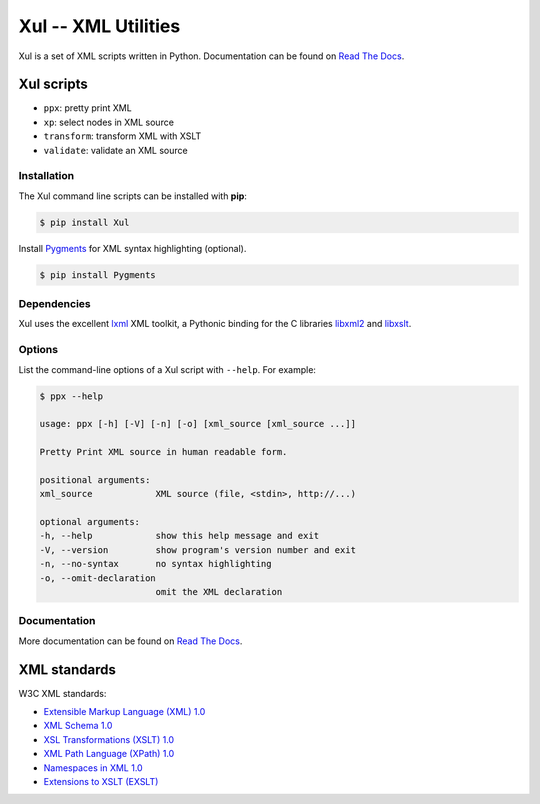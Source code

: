 ====================
Xul -- XML Utilities
====================

.. image:: https://img.shields.io/pypi/pyversions/xul.svg
   :target: https://pypi.org/project/Xul/
   :alt: Python versions

.. image:: https://readthedocs.org/projects/xul/badge/?version=latest
   :target: https://xul.readthedocs.io/en/latest/?badge=latest
   :alt: Documentation Status

.. image:: https://img.shields.io/pypi/v/xul
   :target: https://pypi.org/project/Xul/
   :alt: PyPI version

Xul is a set of XML scripts written in Python.
Documentation can be found on `Read The Docs`_.


Xul scripts
===========

- ``ppx``: pretty print XML
- ``xp``: select nodes in XML source
- ``transform``: transform XML with XSLT
- ``validate``: validate an XML source

Installation
------------
The Xul command line scripts can be installed with **pip**:

.. code:: text

        $ pip install Xul

Install Pygments_ for XML syntax highlighting (optional).

.. code:: text

        $ pip install Pygments

Dependencies
------------
Xul uses the excellent lxml_ XML toolkit, a Pythonic binding for the C libraries
libxml2_ and libxslt_.

Options
-------
List the command-line options of a Xul script with ``--help``.
For example:

.. code::

   $ ppx --help

   usage: ppx [-h] [-V] [-n] [-o] [xml_source [xml_source ...]]

   Pretty Print XML source in human readable form.

   positional arguments:
   xml_source            XML source (file, <stdin>, http://...)

   optional arguments:
   -h, --help            show this help message and exit
   -V, --version         show program's version number and exit
   -n, --no-syntax       no syntax highlighting
   -o, --omit-declaration
                         omit the XML declaration

Documentation
-------------
More documentation can be found on `Read The Docs`_.


XML standards
=============
W3C XML standards:

- `Extensible Markup Language (XML) 1.0 <http://www.w3.org/TR/xml/>`_
- `XML Schema 1.0 <http://www.w3.org/XML/Schema>`_
- `XSL Transformations (XSLT) 1.0 <http://www.w3.org/TR/xslt/>`_
- `XML Path Language (XPath) 1.0 <http://www.w3.org/TR/xpath/>`_
- `Namespaces in XML 1.0 <http://www.w3.org/TR/xml-names/>`_
- `Extensions to XSLT (EXSLT) <http://exslt.org/>`_


.. _Read The Docs: https://xul.readthedocs.io/
.. _lxml: http://lxml.de/
.. _libxml2: http://www.xmlsoft.org/
.. _libxslt: http://xmlsoft.org/libxslt/
.. _Pygments: https://pygments.org/
